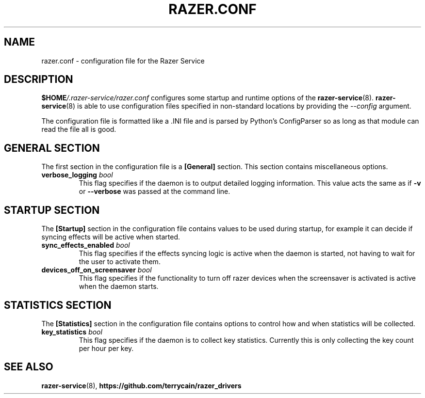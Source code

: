 .TH "RAZER.CONF" 8 "2016-05-26" "razer.conf" "File Formats Manual"

.SH "NAME"
razer.conf \- configuration file for the Razer Service

.SH "DESCRIPTION"
.PP
\fB$HOME\fI/.razer-service/razer.conf\fR configures some startup and runtime options of the \fBrazer-service\fR(8). \fBrazer-service\fR(8) is able to use configuration files specified in non-standard locations by providing the \fI--config\fR argument.
.PP
The configuration file is formatted like a .INI file and is parsed by Python's ConfigParser so as long as that module can read the file all is good.

.SH "GENERAL SECTION"
.PP
The first section in the configuration file is a \fB[General]\fR section. This section contains miscellaneous options.

.TP
\fBverbose_logging\fR \fIbool\fR
This flag specifies if the daemon is to output detailed logging information. This value acts the same as if \fB-v\fR or \fB--verbose\fR was passed at the command line.

.SH "STARTUP SECTION"
.PP
The \fB[Startup]\fR section in the configuration file contains values to be used during startup, for example it can decide if syncing effects will be active when started.

.TP
\fBsync_effects_enabled\fR \fIbool\fR
This flag specifies if the effects syncing logic is active when the daemon is started, not having to wait for the user to activate them.

.TP
\fBdevices_off_on_screensaver\fR \fIbool\fR
This flag specifies if the functionality to turn off razer devices when the screensaver is activated is active when the daemon starts.

.SH "STATISTICS SECTION"
.PP
The \fB[Statistics]\fR section in the configuration file contains options to control how and when statistics will be collected.

.TP
\fBkey_statistics\fR \fIbool\fR
This flag specifies if the daemon is to collect key statistics. Currently this is only collecting the key count per hour per key.

.SH "SEE ALSO"
.BR razer-service (8),
.BR https://github.com/terrycain/razer_drivers